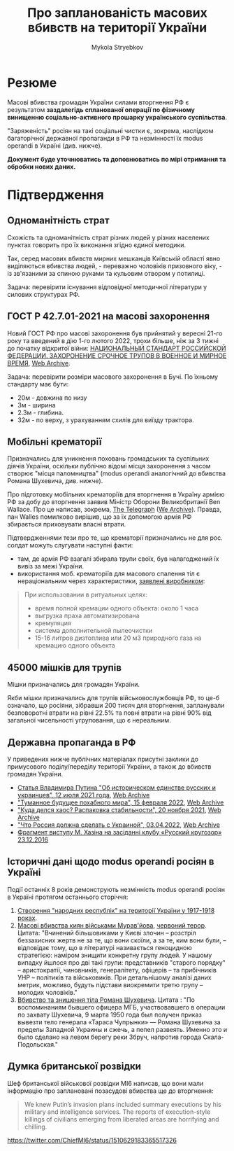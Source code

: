 #+TITLE: Про *запланованість* масових вбивств на території України
#+AUTHOR: Mykola Stryebkov
#+LATEX_HEADER: \usepackage[utf8]{inputenc}
#+LATEX_HEADER: \usepackage[T2A]{fontenc}
#+LATEX_HEADER: \usepackage[english,ukrainian]{babel}
#+LATEX_HEADER: \usepackage{lcy}
#+LATEX_HEADER: \usepackage{textcomp}
#+LATEX_HEADER: \usepackage[margin=2cm]{geometry}

* Резюме

Масові вбивства громадян України силами вторгнення РФ є результатом
*заздалегідь спланованої операції по фізичному винищенню
соціально-активного прошарку українського суспільства*.

"Заряженість" росіян на такі соціальні чистки є, зокрема, наслідком
багаторічної державної пропаганди в РФ та незмінності їх modus operandi
в Україні (див. нижче).

*Документ буде уточнюватись та доповнюватись по мірі отримання та
обробки нових даних.*

* Підтвердження

** Одноманітність страт

Cхожість та одноманітність страт різних людей у різних населених пунктах
говорить про їх виконання згідно єдиної методики.

Так, серед масових вбивств мирних мешканців Київській області явно
виділяються вбивства людей, - переважно чоловіків призовного віку, -
із зв'язаними за спиною руками та кульовим отвором у потилиці.

Задача: перевірити існування відповідної методичної літератури у
силових структурах РФ.

** ГОСТ Р 42.7.01-2021 на масові захоронення

Новий ГОСТ РФ про масові захоронення був прийнятий у вересні 21-го
року та введений в дію 1-го лютого 2022, трохи більше, ніж за 3 тижні
до початку відкритої війни: [[https://docs.cntd.ru/document/1200180859][НАЦИОНАЛЬНЫЙ СТАНДАРТ РОССИЙСКОЙ ФЕДЕРАЦИИ. ЗАХОРОНЕНИЕ СРОЧНОЕ ТРУПОВ В ВОЕННОЕ И МИРНОЕ ВРЕМЯ]], [[https://web.archive.org/web/20220402173717/https://docs.cntd.ru/document/1200180859][Web Archive]].

Задача: перевірити розміри масового захоронення в Бучі. По їхньому
стандарту має бути:
- 20м - довжина по низу
- 3м - ширина
- 2.3м - глибина.
- 32м - по верху, з урахуванням схилів для виїзду трактора.

** Мобільні крематорії

Призначались для уникнення поховань громадських та суспільних діячів
України, оскільки публічно відомі місця захоронення з часом створює
"місця паломництва" (modus operandi аналогічний до вбивства Романа
Шухевича, див. нижче).

Про підготовку мобільних крематоріїв для вторгнення в Україну армією
РФ за добу до вторгнення заявив Міністр Оборони Великобританії Ben
Wallace. Про це написав, зокрема, [[https://www.telegraph.co.uk/world-news/2022/02/23/russia-deploys-mobile-crematorium-follow-troops-battle/][The Telegraph]] ([[https://web.archive.org/web/20220331033347/https://www.telegraph.co.uk/world-news/2022/02/23/russia-deploys-mobile-crematorium-follow-troops-battle/][We Archive]]). Правда, пан Walles
помилково вирішив, що за їх допомогою армія РФ збирається приховувати
власні втрати.

Підтвердженнями тези про те, що крематорії призначались не для
рос. солдат можуть слугувати наступні факти:

- там, де армія РФ взагалі збирала трупи своїх, був налагоджений їх
  вивіз за межі України.
- використання моб. крематоріїв для масового спалення тіл є
  нераціональним через характеристики, [[http://turmalin.su/index.php?option=com_content&view=article&id=185&Itemid=331][заявлені виробником]]:

#+BEGIN_QUOTE
При использовании в ритуальных целях:

- время полной кремации одного объекта: около 1 часа
- выгрузка праха автоматизирована
- кремуляция
- система дополнительной пылеочистки
- 15-16 литров дизтоплива или 20 м3 природного газа на кремацию одного объекта
#+END_QUOTE

** 45000 мішків для трупів

Мішки призначались для громадян України.

Якби мішки призначались для трупів військовослужбовців РФ, то це-б
означало, що росіяни, зібравши 200 тисяч для вторгнення, запланували
безповоротні втрати на рівні 22.5% та повні втрати на рівні 90% від
загальної чисельності угруповання, що є нереальним.

** Державна пропаганда в РФ

У приведених нижче публічних матеріалах присутні заклики до примусового
поділу/переділу території України, а також до вбивств громадян
України.

- [[http://kremlin.ru/events/president/news/66181][Статья Владимира Путина "Об историческом единстве русских и украинцев", 12 июля 2021 года]],  [[https://web.archive.org/web/20220331143857/http://kremlin.ru/events/president/news/66181][Web Archive]]
- [[https://actualcomment.ru/tumannoe-budushchee-pokhabnogo-mira-2202150925.html]["Туманное будущее похабного мира", 15 февраля 2022]],  [[https://web.archive.org/web/20220324051406/https://actualcomment.ru/tumannoe-budushchee-pokhabnogo-mira-2202150925.html][Web Archive]]
- [[https://actualcomment.ru/kuda-delsya-khaos-raspakovka-stabilnosti-2111201336.html]["Куда делся хаос? Распаковка стабильности", 20 ноября 2021]],   [[https://web.archive.org/web/20220401131352/https://actualcomment.ru/kuda-delsya-khaos-raspakovka-stabilnosti-2111201336.html][Web Archive]]
- [[https://ria.ru/20220403/ukraina-1781469605.html]["Что Россия должна сделать с Украиной", 03.04.2022]],   [[https://web.archive.org/web/20220404140751/https://ria.ru/20220403/ukraina-1781469605.html][Web Archive]]
- [[https://www.youtube.com/watch?v=njCjKWMy2n0&t=40s][Фрагмент виступу М. Хазіна на засіданні клубу «Русский кругозор» 23.12.2016]]

** Історичні дані щодо modus operandi росіян в Україні

Події останніх 8 років демонструють незмінність modus operandi росіян
в Україні протягом останнього сторіччя:

1. [[https://tinyurl.com/d2s3mkbh][Створення "народних республік" на території України у 1917-1918 роках]].
2. [[https://www.istpravda.com.ua/articles/2019/03/12/153809/][Масові вбивства киян військами Мурав'йова]], [[https://tinyurl.com/bdf9ktxh][червоний терор]]. Цитата:
   "Вчинений більшовиками у Києві злочин – розстріл беззахисних жертв
   не за те, що вони скоїли, а за те, ким вони були, – відповідає
   тому, що в літературі називається геноцидною стратегією: наміром
   знищити конкретну групу людей. У нашому випадку йшлося про дві такі
   групи: представників "старого порядку" – аристократії, чиновників,
   генералітету, офіцерів – та прибічників УНР – політиків та
   військовиків.  При детальнішому аналізі даних метрик, можливо,
   будуть підстави виокремити третю групу – молодих чоловіків."
3. [[https://tinyurl.com/2p8r3r4y][Вбивство та знищення тіла Романа Шухевича]]. Цитата : "По
   воспоминаниям бывшего офицера МГБ, участвовавшего в операции по
   захвату Шухевича, 9 марта 1950 года был получен приказ вывезти тело
   генерала «Тараса Чупрынки» — Романа Шухевича за пределы Западной
   Украины и сжечь, а пепел развеять. Именно это и было сделано на
   левом берегу реки Збруч, напротив города Скала-Подольская."

** Думка британської розвідки

Шеф британської військової розвідки MI6 написав, що вони мали
інформацію про заплановані позасудові вбивства ще до вторгнення:
#+BEGIN_QUOTE
We knew Putin’s invasion plans included summary executions by his military and intelligence services. 
The reports of execution-style killings of civilians emerging from liberated areas are horrifying and chilling.
#+END_QUOTE
https://twitter.com/ChiefMI6/status/1510629183365517326
